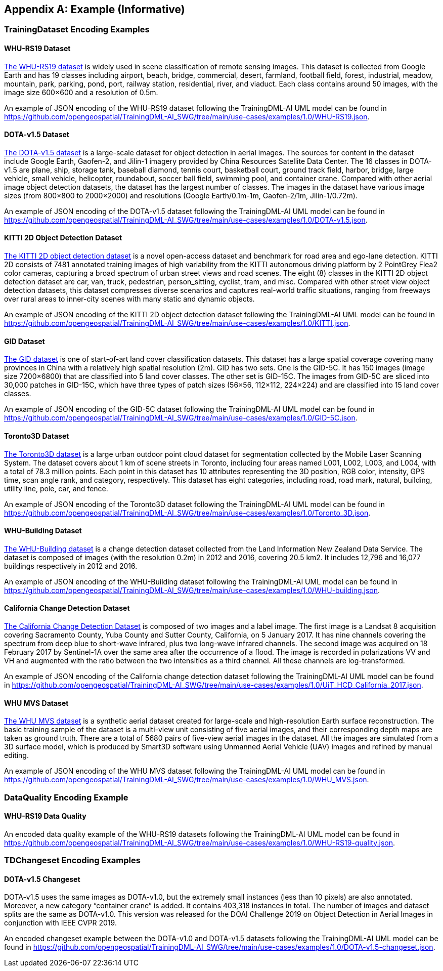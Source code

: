 [appendix]
[[annex-example]]
== Example (Informative)

=== TrainingDataset Encoding Examples

==== WHU-RS19 Dataset

https://captain-whu.github.io/BED4RS/[The WHU-RS19 dataset] is widely used in scene classification of remote sensing images. This dataset is collected from Google Earth and has 19 classes including airport, beach, bridge, commercial, desert, farmland, football field, forest, industrial, meadow, mountain, park, parking, pond, port, railway station, residential, river, and viaduct. Each class contains around 50 images, with the image size 600×600 and a resolution of 0.5m.

An example of JSON encoding of the WHU-RS19 dataset following the TrainingDML-AI UML model can be found in https://github.com/opengeospatial/TrainingDML-AI_SWG/tree/main/use-cases/examples/1.0/WHU-RS19.json.

==== DOTA-v1.5 Dataset

https://captain-whu.github.io/DOTA/[The DOTA-v1.5 dataset] is a large-scale dataset for object detection in aerial images. The sources for content in the dataset include Google Earth, Gaofen-2, and Jilin-1 imagery provided by China Resources Satellite Data Center. The 16 classes in DOTA-v1.5 are plane, ship, storage tank, baseball diamond, tennis court, basketball court, ground track field, harbor, bridge, large vehicle, small vehicle, helicopter, roundabout, soccer ball field, swimming pool, and container crane. Compared with other aerial image object detection datasets, the dataset has the largest number of classes. The images in the dataset have various image sizes (from 800×800 to 2000×2000) and resolutions (Google Earth/0.1m-1m, Gaofen-2/1m, Jilin-1/0.72m).

An example of JSON encoding of the DOTA-v1.5 dataset following the TrainingDML-AI UML model can be found in https://github.com/opengeospatial/TrainingDML-AI_SWG/tree/main/use-cases/examples/1.0/DOTA-v1.5.json.

==== KITTI 2D Object Detection Dataset

http://www.cvlibs.net/datasets/kitti/eval_object.php?obj_benchmark=2d[The KITTI 2D object detection dataset] is a novel open-access dataset and benchmark for road area and ego-lane detection. KITTI 2D consists of 7481 annotated training images of high variability from the KITTI autonomous driving platform by 2 PointGrey Flea2 color cameras, capturing a broad spectrum of urban street views and road scenes. The eight (8) classes in the KITTI 2D object detection dataset are car, van, truck, pedestrian, person_sitting, cyclist, tram, and misc. Compared with other street view object detection datasets, this dataset compresses diverse scenarios and captures real-world traffic situations, ranging from freeways over rural areas to inner-city scenes with many static and dynamic objects.

An example of JSON encoding of the KITTI 2D object detection dataset following the TrainingDML-AI UML model can be found in https://github.com/opengeospatial/TrainingDML-AI_SWG/tree/main/use-cases/examples/1.0/KITTI.json.

==== GID Dataset

https://x-ytong.github.io/project/GID.html[The GID dataset] is one of start-of-art land cover classification datasets. This dataset has a large spatial coverage covering many provinces in China with a relatively high spatial resolution (2m). GID has two sets. One is the GID-5C. It has 150 images (image size 7200×6800) that are classified into 5 land cover classes. The other set is GID-15C. The images from GID-5C are sliced into 30,000 patches in GID-15C, which have three types of patch sizes (56×56, 112×112, 224×224) and are classified into 15 land cover classes.

An example of JSON encoding of the GID-5C dataset following the TrainingDML-AI UML model can be found in https://github.com/opengeospatial/TrainingDML-AI_SWG/tree/main/use-cases/examples/1.0/GID-5C.json.

==== Toronto3D Dataset

https://github.com/WeikaiTan/Toronto-3D[The Toronto3D dataset] is a large urban outdoor point cloud dataset for segmentation collected by the Mobile Laser Scanning System. The dataset covers about 1 km of scene streets in Toronto, including four areas named L001, L002, L003, and L004, with a total of 78.3 million points. Each point in this dataset has 10 attributes representing the 3D position, RGB color, intensity, GPS time, scan angle rank, and category, respectively. This dataset has eight categories, including road, road mark, natural, building, utility line, pole, car, and fence.

An example of JSON encoding of the Toronto3D dataset following the TrainingDML-AI UML model can be found in https://github.com/opengeospatial/TrainingDML-AI_SWG/tree/main/use-cases/examples/1.0/Toronto_3D.json.

==== WHU-Building Dataset

http://gpcv.whu.edu.cn/data/building_dataset.html[The WHU-Building dataset] is a change detection dataset collected from the Land Information New Zealand Data Service. The dataset is composed of images (with the resolution 0.2m) in 2012 and 2016, covering 20.5 km2. It includes 12,796 and 16,077 buildings respectively in 2012 and 2016.

An example of JSON encoding of the WHU-Building dataset following the TrainingDML-AI UML model can be found in https://github.com/opengeospatial/TrainingDML-AI_SWG/tree/main/use-cases/examples/1.0/WHU-building.json.

==== California Change Detection Dataset

https://arxiv.org/abs/1909.05948[The California Change Detection Dataset] is composed of two images and a label image. The first image is a Landsat 8 acquisition covering Sacramento County, Yuba County and Sutter County, California, on 5 January 2017. It has nine channels covering the spectrum from deep blue to short-wave infrared, plus two long-wave infrared channels. The second image was acquired on 18 February 2017 by Sentinel-1A over the same area after the occurrence of a flood. The image is recorded in polarizations VV and VH and augmented with the ratio between the two intensities as a third channel. All these channels are log-transformed.

An example of JSON encoding of the California change detection dataset following the TrainingDML-AI UML model can be found in https://github.com/opengeospatial/TrainingDML-AI_SWG/tree/main/use-cases/examples/1.0/UiT_HCD_California_2017.json.

==== WHU MVS Dataset

http://gpcv.whu.edu.cn/data/WHU_MVS_Stereo_dataset.html[The WHU MVS dataset] is a synthetic aerial dataset created for large-scale and high-resolution Earth surface reconstruction. The basic training sample of the dataset is a multi-view unit consisting of five aerial images, and their corresponding depth maps are taken as ground truth. There are a total of 5680 pairs of five-view aerial images in the dataset. All the images are simulated from a 3D surface model, which is produced by Smart3D software using Unmanned Aerial Vehicle (UAV) images and refined by manual editing.

An example of JSON encoding of the WHU MVS dataset following the TrainingDML-AI UML model can be found in https://github.com/opengeospatial/TrainingDML-AI_SWG/tree/main/use-cases/examples/1.0/WHU_MVS.json.

=== DataQuality Encoding Example

==== WHU-RS19 Data Quality

An encoded data quality example of the WHU-RS19 datasets following the TrainingDML-AI UML model can be found in https://github.com/opengeospatial/TrainingDML-AI_SWG/tree/main/use-cases/examples/1.0/WHU-RS19-quality.json.

=== TDChangeset Encoding Examples

==== DOTA-v1.5 Changeset

DOTA-v1.5 uses the same images as DOTA-v1.0, but the extremely small instances (less than 10 pixels) are also annotated. Moreover, a new category “container crane” is added. It contains 403,318 instances in total. The number of images and dataset splits are the same as DOTA-v1.0. This version was released for the DOAI Challenge 2019 on Object Detection in Aerial Images in conjunction with IEEE CVPR 2019.

An encoded changeset example between the DOTA-v1.0 and DOTA-v1.5 datasets following the TrainingDML-AI UML model can be found in https://github.com/opengeospatial/TrainingDML-AI_SWG/tree/main/use-cases/examples/1.0/DOTA-v1.5-changeset.json.